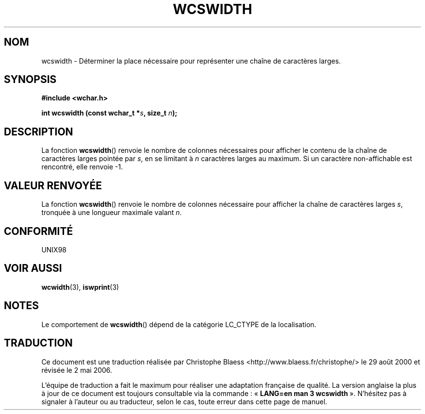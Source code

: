 .\" Copyright (c) Bruno Haible <haible@clisp.cons.org>
.\"
.\" This is free documentation; you can redistribute it and/or
.\" modify it under the terms of the GNU General Public License as
.\" published by the Free Software Foundation; either version 2 of
.\" the License, or (at your option) any later version.
.\"
.\" References consulted:
.\"   GNU glibc-2 source code and manual
.\"   Dinkumware C library reference http://www.dinkumware.com/
.\"   OpenGroup's Single Unix specification http://www.UNIX-systems.org/online.html
.\"
.\" Traduction 29/08/2000 par Christophe Blaess (ccb@club-internet.fr)
.\" LDP-1.30
.\" Màj 21/07/2003 LDP-1.56
.\" Màj 01/05/2006 LDP-1.67.1
.\"
.TH WCSWIDTH 3 "25 juillet 1999" LDP "Manuel du programmeur Linux"
.SH NOM
wcswidth \- Déterminer la place nécessaire pour représenter une chaîne de caractères larges.
.SH SYNOPSIS
.nf
.B #include <wchar.h>
.sp
.BI "int wcswidth (const wchar_t *" s ", size_t " n );
.fi
.SH DESCRIPTION
La fonction \fBwcswidth\fP() renvoie le nombre de colonnes nécessaires pour afficher le contenu
de la chaîne de caractères larges pointée par \fIs\fP, en se limitant à \fIn\fP caractères larges
au maximum. Si un caractère non-affichable est rencontré, elle renvoie \-1.
.SH "VALEUR RENVOYÉE"
La fonction \fBwcswidth\fP() renvoie le nombre de colonnes nécessaire pour afficher la chaîne de
caractères larges \fIs\fP, tronquée à une longueur maximale valant \fIn\fP.
.SH "CONFORMITÉ"
UNIX98
.SH "VOIR AUSSI"
.BR wcwidth (3),
.BR iswprint (3)
.SH NOTES
Le comportement de \fBwcswidth\fP() dépend de la catégorie LC_CTYPE de la localisation.
.SH TRADUCTION
.PP
Ce document est une traduction réalisée par Christophe Blaess
<http://www.blaess.fr/christophe/> le 29\ août\ 2000
et révisée le 2\ mai\ 2006.
.PP
L'équipe de traduction a fait le maximum pour réaliser une adaptation
française de qualité. La version anglaise la plus à jour de ce document est
toujours consultable via la commande\ : «\ \fBLANG=en\ man\ 3\ wcswidth\fR\ ».
N'hésitez pas à signaler à l'auteur ou au traducteur, selon le cas, toute
erreur dans cette page de manuel.
